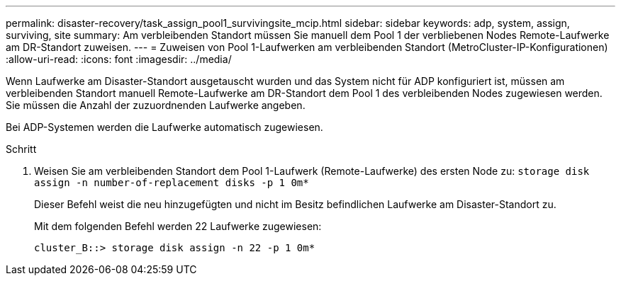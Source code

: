 ---
permalink: disaster-recovery/task_assign_pool1_survivingsite_mcip.html 
sidebar: sidebar 
keywords: adp, system, assign, surviving, site 
summary: Am verbleibenden Standort müssen Sie manuell dem Pool 1 der verbliebenen Nodes Remote-Laufwerke am DR-Standort zuweisen. 
---
= Zuweisen von Pool 1-Laufwerken am verbleibenden Standort (MetroCluster-IP-Konfigurationen)
:allow-uri-read: 
:icons: font
:imagesdir: ../media/


[role="lead"]
Wenn Laufwerke am Disaster-Standort ausgetauscht wurden und das System nicht für ADP konfiguriert ist, müssen am verbleibenden Standort manuell Remote-Laufwerke am DR-Standort dem Pool 1 des verbleibenden Nodes zugewiesen werden. Sie müssen die Anzahl der zuzuordnenden Laufwerke angeben.

Bei ADP-Systemen werden die Laufwerke automatisch zugewiesen.

.Schritt
. Weisen Sie am verbleibenden Standort dem Pool 1-Laufwerk (Remote-Laufwerke) des ersten Node zu: `storage disk assign -n number-of-replacement disks -p 1 0m*`
+
Dieser Befehl weist die neu hinzugefügten und nicht im Besitz befindlichen Laufwerke am Disaster-Standort zu.

+
Mit dem folgenden Befehl werden 22 Laufwerke zugewiesen:

+
[listing]
----
cluster_B::> storage disk assign -n 22 -p 1 0m*
----

